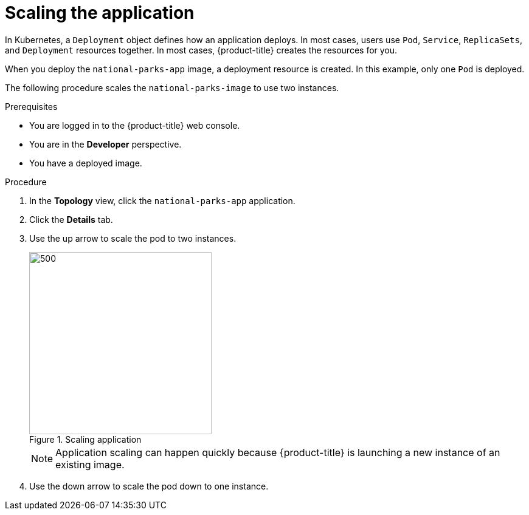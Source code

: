 // Module included in the following assemblies:
//
// * getting-started/openshift-web-console.adoc

:_content-type: PROCEDURE
[id="getting-started-web-console-scaling-app_{context}"]
= Scaling the application

In Kubernetes, a `Deployment` object defines how an application deploys. In most cases, users use `Pod`, `Service`, `ReplicaSets`, and `Deployment` resources together. In most cases, {product-title} creates the resources for you.

When you deploy the `national-parks-app` image, a deployment resource is created.  In this example, only one `Pod` is deployed.

The following procedure scales the `national-parks-image` to use two instances.

.Prerequisites

* You are logged in to the {product-title} web console.
* You are in the *Developer* perspective.
* You have a deployed image.

.Procedure

. In the *Topology* view, click the `national-parks-app` application.
. Click the *Details* tab.
. Use the up arrow to scale the pod to two instances.
+
.Scaling application
image::getting-started-scaling-pod.png[500,300]
+
[NOTE]
====
Application scaling can happen quickly because {product-title} is launching a new instance of an existing image.
====

. Use the down arrow to scale the pod down to one instance.
